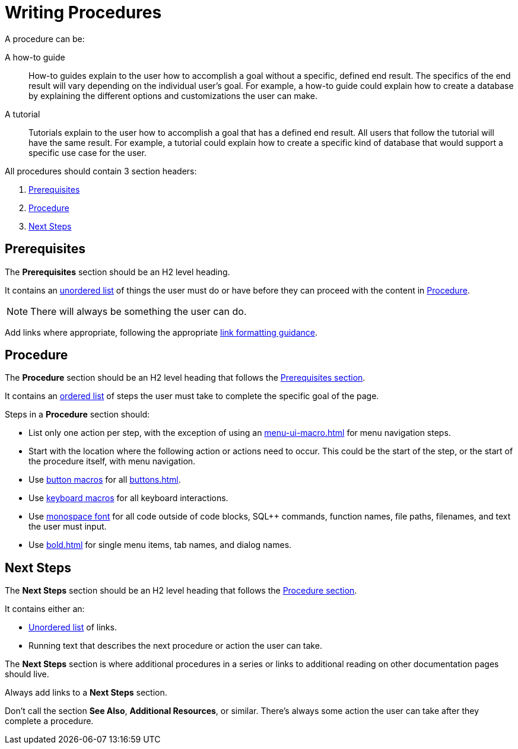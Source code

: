 = Writing Procedures

A procedure can be: 

A how-to guide :: How-to guides explain to the user how to accomplish a goal without a specific, defined end result. The specifics of the end result will vary depending on the individual user's goal. For example, a how-to guide could explain how to create a database by explaining the different options and customizations the user can make. 
A tutorial :: Tutorials explain to the user how to accomplish a goal that has a defined end result. All users that follow the tutorial will have the same result. For example, a tutorial could explain how to create a specific kind of database that would support a specific use case for the user. 

All procedures should contain 3 section headers: 

. <<prerequisites,Prerequisites>> 
. <<procedure,Procedure>>
. <<next-steps,Next Steps>> 

[#prerequisites]
== Prerequisites 

The *Prerequisites* section should be an H2 level heading. 

It contains an xref:unordered-list.adoc[unordered list] of things the user must do or have before they can proceed with the content in <<procedure,Procedure>>. 

NOTE: There will always be something the user can do.

Add links where appropriate, following the appropriate xref:links.adoc[link formatting guidance].

[#procedure]
== Procedure

The *Procedure* section should be an H2 level heading that follows the <<prerequisites,Prerequisites section>>.

It contains an xref:ordered-list.adoc[ordered list] of steps the user must take to complete the specific goal of the page. 

Steps in a *Procedure* section should: 

* List only one action per step, with the exception of using an xref:menu-ui-macro.adoc[] for menu navigation steps.
* Start with the location where the following action or actions need to occur.
This could be the start of the step, or the start of the procedure itself, with menu navigation.
* Use xref:button-macro.adoc[button macros] for all xref:buttons.adoc[].
* Use xref:keyboard-macro.adoc[keyboard macros] for all keyboard interactions.
* Use xref:monospace-highlight.adoc[monospace font] for all code outside of code blocks, SQL++ commands, function names, file paths, filenames, and text the user must input.
* Use xref:bold.adoc[] for single menu items, tab names, and dialog names.

[#next-steps]
== Next Steps 

The *Next Steps* section should be an H2 level heading that follows the <<procedure,Procedure section>>.

It contains either an: 

* xref:unordered-list.adoc[Unordered list] of links.
* Running text that describes the next procedure or action the user can take.

The *Next Steps* section is where additional procedures in a series or links to additional reading on other documentation pages should live. 

Always add links to a *Next Steps* section. 

Don't call the section *See Also*, *Additional Resources*, or similar. 
There's always some action the user can take after they complete a procedure. 